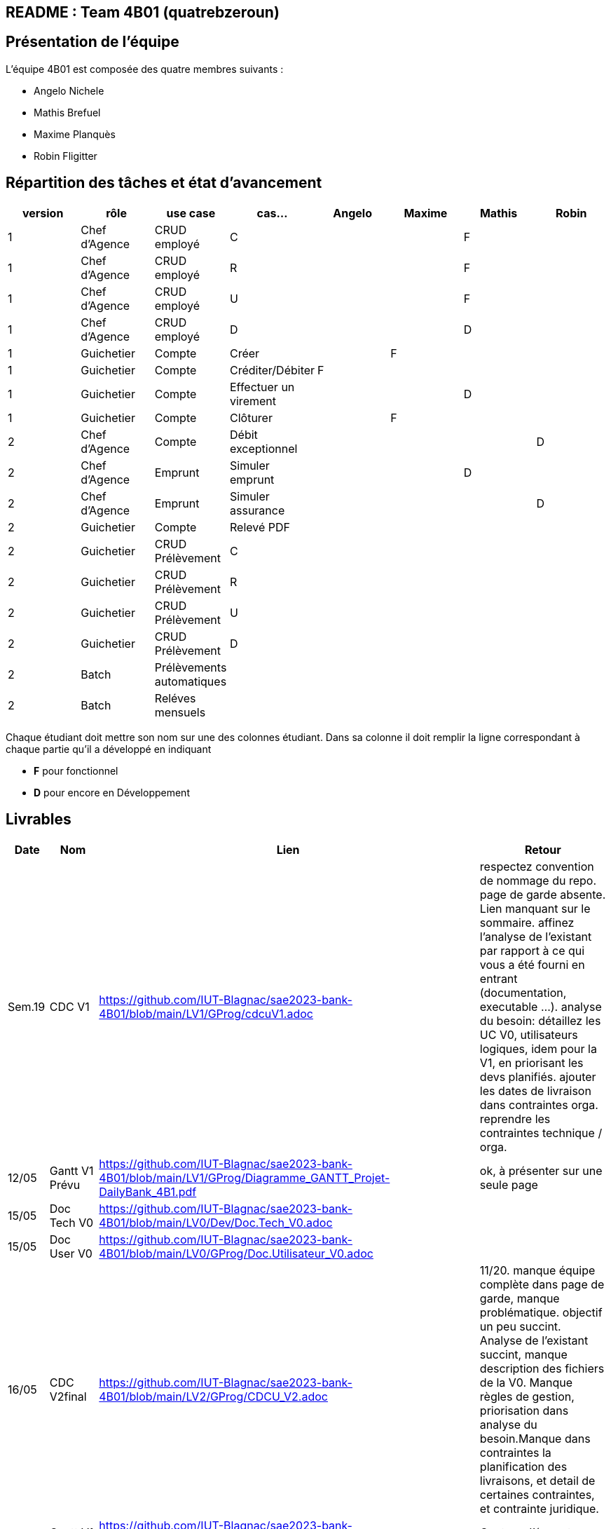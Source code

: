 ## README : Team 4B01 (quatrebzeroun)

## Présentation de l'équipe

.L'équipe 4B01 est composée des quatre membres suivants :
* Angelo Nichele
* Mathis Brefuel
* Maxime Planquès
* Robin Fligitter




## Répartition des tâches et état d'avancement
[options="header,footer"]
|=======================
|version|rôle     |use case   |cas...                 |   Angelo | Maxime  |   Mathis | Robin
|1    |Chef d’Agence    |CRUD employé  |C| | | F|
|1    |Chef d’Agence    |CRUD employé  |R| | |F|
|1    |Chef d’Agence |CRUD employé  |U| | | F|
|1    |Chef d’Agence   |CRUD employé  |D| | | D|
|1    |Guichetier     | Compte | Créer|  | F | |
|1    |Guichetier     | Compte | Créditer/Débiter| F | | |
|1    |Guichetier     | Compte | Effectuer un virement|  | | D |
|1    |Guichetier     | Compte | Clôturer|  | F |  |
|2    |Chef d’Agence     | Compte | Débit exceptionnel|| |  | D
|2    |Chef d’Agence     | Emprunt | Simuler emprunt|| |D  |
|2    |Chef d’Agence     | Emprunt | Simuler assurance|| |  |D
|2    |Guichetier     | Compte | Relevé PDF|| |  |
|2    |Guichetier     | CRUD Prélèvement | C|| |  |
|2    |Guichetier     | CRUD Prélèvement | R|| |  |
|2    |Guichetier     | CRUD Prélèvement | U|| |  |
|2    |Guichetier     | CRUD Prélèvement | D|| |  |
|2    |Batch     | Prélèvements automatiques | || | |
|2    |Batch     | Reléves mensuels | || | | 

|=======================


Chaque étudiant doit mettre son nom sur une des colonnes étudiant.
Dans sa colonne il doit remplir la ligne correspondant à chaque partie qu'il a développé en indiquant

*	*F* pour fonctionnel
*	*D* pour encore en Développement

## Livrables

[cols="1,2,2,5",options=header]
|===
| Date    | Nom         |  Lien                             | Retour
| Sem.19  | CDC V1      |        https://github.com/IUT-Blagnac/sae2023-bank-4B01/blob/main/LV1/GProg/cdcuV1.adoc                       |      respectez convention de nommage du repo.
page de garde absente.
Lien manquant sur le sommaire.
affinez l'analyse de l'existant par rapport à ce qui vous a été fourni en entrant (documentation, executable ...).
analyse du besoin: détaillez les UC V0, utilisateurs logiques, idem pour la V1, en priorisant les devs planifiés.
ajouter les dates de livraison dans contraintes orga.
reprendre les contraintes technique / orga.     
|  12/05       |Gantt V1 Prévu|        https://github.com/IUT-Blagnac/sae2023-bank-4B01/blob/main/LV1/GProg/Diagramme_GANTT_Projet-DailyBank_4B1.pdf                          |ok, à présenter sur une seule page
| 15/05   | Doc Tech V0 |  https://github.com/IUT-Blagnac/sae2023-bank-4B01/blob/main/LV0/Dev/Doc.Tech_V0.adoc |
| 15/05   | Doc User V0 | https://github.com/IUT-Blagnac/sae2023-bank-4B01/blob/main/LV0/GProg/Doc.Utilisateur_V0.adoc |
| 16/05  | CDC V2final|  https://github.com/IUT-Blagnac/sae2023-bank-4B01/blob/main/LV2/GProg/CDCU_V2.adoc                                   |11/20. manque équipe complète dans page de garde, manque problématique. objectif un peu succint.
Analyse de l'existant succint, manque description des fichiers de la V0. Manque règles de gestion, priorisation dans analyse du besoin.Manque dans contraintes la planification des livraisons, et detail de certaines contraintes, et contrainte juridique.  
|  16/05       | Gantt V1 Réalisé |     https://github.com/IUT-Blagnac/sae2023-bank-4B01/blob/main/LV1/GProg/Diagramme_GANTT_Realise_Projet-Bank_4B1.pdf                          |Capture d'écran trop petite, GANTT illissible     
|  16/05       | Gantt V2 Prevu| https://github.com/IUT-Blagnac/sae2023-bank-4B01/blob/main/LV2/GProg/Diagramme_GANTT_V2_ProjetBank_4B1.pdf        |  découpage / enchainement des taches semblent OK, mais difficilement lisible. revoir la mise en page.   
| 17/05   | Doc. Tec. V1 | https://github.com/IUT-Blagnac/sae2023-bank-4B01/blob/main/LV1/Dev/Doc.Tech_V1.adoc       |    La présentation générale de l'appli avec les acteurs et les rôles de chacun est trop restreinte. Le use case global est juste là pour illustrerL'architecture mériterait un schéma pour mieux comprendre. Il manque la description des ressources (environnement de dév) pour que l'on puisse reprendre facilement l'appli. Les fonctionnalités décrites sont OK mais il en manque ...Partie Mathis ? Dev Robin ???
| 16/05    | Doc User V1    |   https://github.com/IUT-Blagnac/sae2023-bank-4B01/blob/main/LV1/GProg/Doc.Utilisateur_V1.adoc     |
| 17/05        | Recette V1  |  https://github.com/IUT-Blagnac/sae2023-bank-4B01/blob/main/LV1/Dev/Cahier_de_Test_V1.adoc                    | Attention vous devez prévoir les erreurs de saisie dans vos tests, pas que ce qui marche (voir ex débit)
|17/05 | JAR V1 |  https://github.com/IUT-Blagnac/sae2023-bank-4B01/blob/main/LV1/Dev/Jar/DailyBank-1.0-shaded.jar                      |
| 17/05 | Code V1 | https://github.com/IUT-Blagnac/sae2023-bank-4B01/tree/main/LV1/Dev/Code/DailyBank_V1  |
|         | Suivi projet V1|   | readme OK, arbo GIT OK, classez bien les fichiers. Continuez à commenter vos commits. Les issues du board semblent correspondre au GANTT, mais pas à jour en terme d'avancement. Attention a bien ajouter labels & milestones sur les issues. Respectez la convention de nommage du repo.
| 26/05   | Gantt V2  réalisé    |       | 
|         | Doc. Util. V2 |         |         
|         | Doc. Tec. V2 |                |     
|         | Code V2    |                     | 
|         | Recette V2 |                      | 
|         | `jar` projet |    | 

|===
